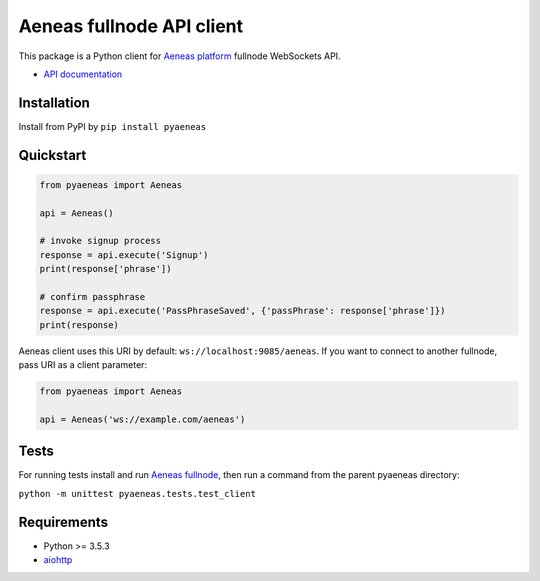 Aeneas fullnode API client
==========================

|coverage| |PyPI version|

This package is a Python client for `Aeneas platform <http://aeneas.pm/>`__ fullnode WebSockets API.

- `API documentation <https://github.com/AeneasPlatform/Aeneas/blob/issue%23110/API.md>`__

Installation
------------

Install from PyPI by ``pip install pyaeneas``

Quickstart
----------

.. code:: python

    from pyaeneas import Aeneas

    api = Aeneas()

    # invoke signup process
    response = api.execute('Signup')
    print(response['phrase'])

    # confirm passphrase
    response = api.execute('PassPhraseSaved', {'passPhrase': response['phrase']})
    print(response)

Aeneas client uses this URI by default: ``ws://localhost:9085/aeneas``.
If you want to connect to another fullnode, pass URI as a client parameter:

.. code:: python

    from pyaeneas import Aeneas

    api = Aeneas('ws://example.com/aeneas')

Tests
-----

For running tests install and run `Aeneas fullnode <http://aeneas.pm/download/>`__,
then run a command from the parent pyaeneas directory:

``python -m unittest pyaeneas.tests.test_client``

Requirements
------------

-  Python >= 3.5.3
-  `aiohttp <https://aiohttp.readthedocs.io/en/stable/>`__

.. |coverage| image:: https://img.shields.io/codecov/c/github/AverHLV/pyaeneas.svg
.. |PyPI version| image:: https://badge.fury.io/py/pyaeneas.svg
   :target: https://badge.fury.io/py/pyaeneas
